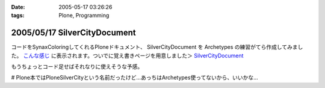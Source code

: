 :date: 2005-05-17 03:26:26
:tags: Plone, Programming

=============================
2005/05/17 SilverCityDocument
=============================

コードをSynaxColoringしてくれるPloneドキュメント、 SilverCityDocument を Archetypes の練習がてら作成してみました。 `こんな感じ`_ に表示されます。ついでに覚え書きページを用意しました＞ `SilverCityDocument`_

もうちょっとコード足せばそれなりに使えそうな予感。

# Plone本ではPloneSilverCityという名前だったけど...あっちはArchetypes使ってないから、いいかな...

.. _`こんな感じ`: http://www.freia.jp/taka/memo/plone/silvercitydocument/SilverCityDocument
.. _`SilverCityDocument`: http://www.freia.jp/taka/memo/plone/silvercitydocument/



.. :extend type: text/plain
.. :extend:

